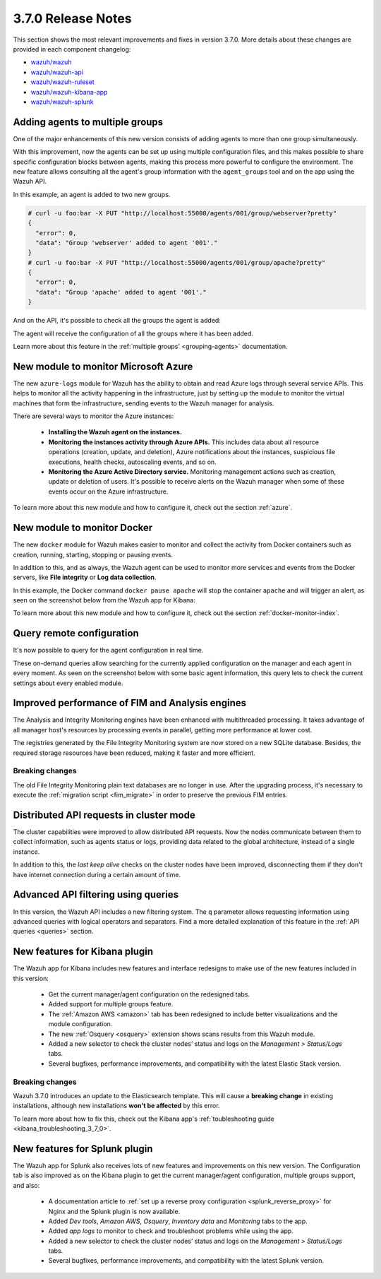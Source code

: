 .. Copyright (C) 2018 Wazuh, Inc.

.. _release_3_7_0:

3.7.0 Release Notes
===================

This section shows the most relevant improvements and fixes in version 3.7.0. More details about these changes are provided in each component changelog:

- `wazuh/wazuh <https://github.com/wazuh/wazuh/blob/v3.7.0/CHANGELOG.md>`_
- `wazuh/wazuh-api <https://github.com/wazuh/wazuh-api/blob/v3.7.0/CHANGELOG.md>`_
- `wazuh/wazuh-ruleset <https://github.com/wazuh/wazuh-ruleset/blob/v3.7.0/CHANGELOG.md>`_
- `wazuh/wazuh-kibana-app <https://github.com/wazuh/wazuh-kibana-app/blob/v3.7.0-6.4.3/CHANGELOG.md>`_
- `wazuh/wazuh-splunk <https://github.com/wazuh/wazuh-splunk/blob/v3.7.0-7.2.0/CHANGELOG.md>`_

Adding agents to multiple groups
--------------------------------

One of the major enhancements of this new version consists of adding agents to more than one group simultaneously.

With this improvement, now the agents can be set up using multiple configuration files, and this makes possible to share specific configuration blocks between agents, making this process more powerful to configure the environment. The new feature allows consulting all the agent's group information with the ``agent_groups`` tool and on the app using the Wazuh API.

In this example, an agent is added to two new groups.

.. code-block:: console

  # curl -u foo:bar -X PUT "http://localhost:55000/agents/001/group/webserver?pretty"
  {
    "error": 0,
    "data": "Group 'webserver' added to agent '001'."
  }
  # curl -u foo:bar -X PUT "http://localhost:55000/agents/001/group/apache?pretty"
  {
    "error": 0,
    "data": "Group 'apache' added to agent '001'."
  }

And on the API, it's possible to check all the groups the agent is added:

.. code-block:: console
  :emphasize-lines: 7,8,9,10,11

  # curl -u foo:bar -X GET "http://localhost:55000/agents/001?pretty"
  {
    "error": 0,
    "data": {
      "status": "Active",
      "configSum": "f993610d3e6d7bfd7c008b4fb6deb8a5",
      "group": [
        "default",
        "webserver",
        "apache"
      ],
      "name": "ag-windows-12",
      ...
    }
  }

The agent will receive the configuration of all the groups where it has been added.

Learn more about this feature in the :ref:`multiple groups' <grouping-agents>` documentation.

New module to monitor Microsoft Azure
-------------------------------------

The new ``azure-logs`` module for Wazuh has the ability to obtain and read Azure logs through several service APIs. This helps to monitor all the activity happening in the infrastructure, just by setting up the module to monitor the virtual machines that form the infrastructure, sending events to the Wazuh manager for analysis.

There are several ways to monitor the Azure instances:

  - **Installing the Wazuh agent on the instances.**
  - **Monitoring the instances activity through Azure APIs.** This includes data about all resource operations (creation, update, and deletion), Azure notifications about the instances, suspicious file executions, health checks, autoscaling events, and so on.
  - **Monitoring the Azure Active Directory service.** Monitoring management actions such as creation, update or deletion of users. It's possible to receive alerts on the Wazuh manager when some of these events occur on the Azure infrastructure.

.. thumbnail:: ../images/release-notes/azure_integration_diagram.png
  :title: Azure module diagram
  :align: center
  :width: 80%

To learn more about this new module and how to configure it, check out the section :ref:`azure`.

New module to monitor Docker
----------------------------

The new ``docker`` module for Wazuh makes easier to monitor and collect the activity from Docker containers such as creation, running, starting, stopping or pausing events.

In addition to this, and as always, the Wazuh agent can be used to monitor more services and events from the Docker servers, like **File integrity** or **Log data collection**.

In this example, the Docker command ``docker pause apache`` will stop the container ``apache`` and will trigger an alert, as seen on the screenshot below from the Wazuh app for Kibana:

.. thumbnail:: ../images/release-notes/alert_docker_example.png
    :title: Docker module alert on Kibana's Discover tab
    :align: center
    :width: 100%

To learn more about this new module and how to configure it, check out the section :ref:`docker-monitor-index`.

Query remote configuration
--------------------------

It's now possible to query for the agent configuration in real time.

These on-demand queries allow searching for the currently applied configuration on the manager and each agent in every moment. As seen on the screenshot below with some basic agent information, this query lets to check the current settings about every enabled module.

.. thumbnail:: ../images/release-notes/kibana-remote-query.png
    :title: Query agent configuration using the Wazuh app
    :align: center
    :width: 100%

Improved performance of FIM and Analysis engines
------------------------------------------------

The Analysis and Integrity Monitoring engines have been enhanced with multithreaded processing. It takes advantage of all manager host's resources by processing events in parallel, getting more performance at lower cost.

The registries generated by the File Integrity Monitoring system are now stored on a new SQLite database. Besides, the required storage resources have been reduced, making it faster and more efficient.

Breaking changes
^^^^^^^^^^^^^^^^

The old File Integrity Monitoring plain text databases are no longer in use. After the upgrading process, it's necessary to execute the :ref:`migration script <fim_migrate>` in order to preserve the previous FIM entries.

Distributed API requests in cluster mode
----------------------------------------

The cluster capabilities were improved to allow distributed API requests. Now the nodes communicate between them to collect information, such as agents status or logs, providing data related to the global architecture, instead of a single instance.

In addition to this, the *last keep alive* checks on the cluster nodes have been improved, disconnecting them if they don't have internet connection during a certain amount of time.

Advanced API filtering using queries
------------------------------------

In this version, the Wazuh API includes a new filtering system. The ``q`` parameter allows requesting information using advanced queries with logical operators and separators. Find a more detailed explanation of this feature in the :ref:`API queries <queries>` section.

New features for Kibana plugin
------------------------------

The Wazuh app for Kibana includes new features and interface redesigns to make use of the new features included in this version:

  - Get the current manager/agent configuration on the redesigned tabs.
  - Added support for multiple groups feature.
  - The :ref:`Amazon AWS <amazon>` tab has been redesigned to include better visualizations and the module configuration.
  - The new :ref:`Osquery <osquery>` extension shows scans results from this Wazuh module.
  - Added a new selector to check the cluster nodes’ status and logs on the *Management > Status/Logs* tabs.
  - Several bugfixes, performance improvements, and compatibility with the latest Elastic Stack version.

Breaking changes
^^^^^^^^^^^^^^^^

Wazuh 3.7.0 introduces an update to the Elasticsearch template. This will cause a **breaking change** in existing installations, although new installations **won't be affected** by this error.

To learn more about how to fix this, check out the Kibana app's :ref:`toubleshooting guide <kibana_troubleshooting_3_7_0>`.

New features for Splunk plugin
------------------------------

The Wazuh app for Splunk also receives lots of new features and improvements on this new version. The Configuration tab is also improved as on the Kibana plugin to get the current manager/agent configuration, multiple groups support, and also:

  - A documentation article to :ref:`set up a reverse proxy configuration <splunk_reverse_proxy>` for Nginx and the Splunk plugin is now available.
  - Added *Dev tools*, *Amazon AWS*, *Osquery*, *Inventory data* and *Monitoring* tabs to the app.
  - Added *app logs* to monitor to check and troubleshoot problems while using the app.
  - Added a new selector to check the cluster nodes’ status and logs on the *Management > Status/Logs* tabs.
  - Several bugfixes, performance improvements, and compatibility with the latest Splunk version.
